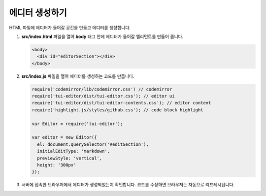 ######################
에디터 생성하기
######################

HTML 파일에 에디터가 들어갈 공간을 만들고 에디터를 생성합니다.

1. **src/index.html** 파일을 열어 **body** 태그 안에 에디터가 들어갈 엘리먼트를 만들어 줍니다.

   .. code-block:: html
                   
      <body>
        <div id="editorSection"></div>
      </body>

2. **src/index.js** 파일을 열어 에디터를 생성하는 코드를 만듭니다.

   .. code-block:: javascript

      require('codemirror/lib/codemirror.css') // codemirror
      require('tui-editor/dist/tui-editor.css'); // editor ui
      require('tui-editor/dist/tui-editor-contents.css'); // editor content
      require('highlight.js/styles/github.css'); // code block highlight

      var Editor = require('tui-editor');

      var editor = new Editor({
        el: document.querySelector('#editSection'),
        initialEditType: 'markdown',
        previewStyle: 'vertical',
        height: '300px'
      });


3. 서버에 접속한 브라우저에서 에디터가 생성되었는지 확인합니다. 코드를 수정하면 브라우저는 자동으로 리프레시됩니다.
